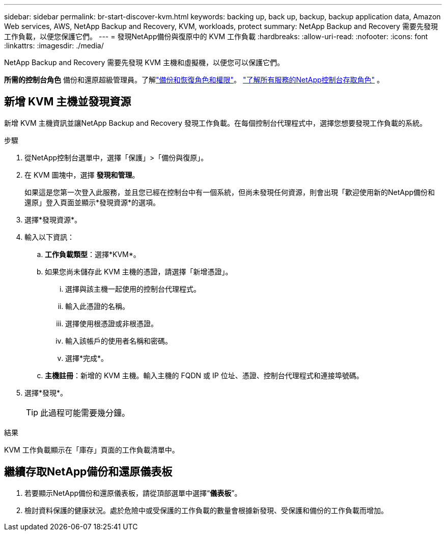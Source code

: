 ---
sidebar: sidebar 
permalink: br-start-discover-kvm.html 
keywords: backing up, back up, backup, backup application data, Amazon Web services, AWS, NetApp Backup and Recovery, KVM, workloads, protect 
summary: NetApp Backup and Recovery 需要先發現工作負載，以便您保護它們。 
---
= 發現NetApp備份與復原中的 KVM 工作負載
:hardbreaks:
:allow-uri-read: 
:nofooter: 
:icons: font
:linkattrs: 
:imagesdir: ./media/


[role="lead"]
NetApp Backup and Recovery 需要先發現 KVM 主機和虛擬機，以便您可以保護它們。

*所需的控制台角色* 備份和還原超級管理員。了解link:reference-roles.html["備份和恢復角色和權限"]。 https://docs.netapp.com/us-en/console-setup-admin/reference-iam-predefined-roles.html["了解所有服務的NetApp控制台存取角色"^] 。



== 新增 KVM 主機並發現資源

新增 KVM 主機資訊並讓NetApp Backup and Recovery 發現工作負載。在每個控制台代理程式中，選擇您想要發現工作負載的系統。

.步驟
. 從NetApp控制台選單中，選擇「保護」>「備份與復原」。
. 在 KVM 圖塊中，選擇 *發現和管理*。
+
如果這是您第一次登入此服務，並且您已經在控制台中有一個系統，但尚未發現任何資源，則會出現「歡迎使用新的NetApp備份和還原」登入頁面並顯示*發現資源*的選項。

. 選擇*發現資源*。
. 輸入以下資訊：
+
.. *工作負載類型*：選擇*KVM*。
.. 如果您尚未儲存此 KVM 主機的憑證，請選擇「新增憑證」。
+
... 選擇與該主機一起使用的控制台代理程式。
... 輸入此憑證的名稱。
... 選擇使用根憑證或非根憑證。
... 輸入該帳戶的使用者名稱和密碼。
... 選擇*完成*。


.. *主機註冊*：新增的 KVM 主機。輸入主機的 FQDN 或 IP 位址、憑證、控制台代理程式和連接埠號碼。


. 選擇*發現*。
+

TIP: 此過程可能需要幾分鐘。



.結果
KVM 工作負載顯示在「庫存」頁面的工作負載清單中。



== 繼續存取NetApp備份和還原儀表板

. 若要顯示NetApp備份和還原儀表板，請從頂部選單中選擇“*儀表板*”。
. 檢討資料保護的健康狀況。處於危險中或受保護的工作負載的數量會根據新發現、受保護和備份的工作負載而增加。

